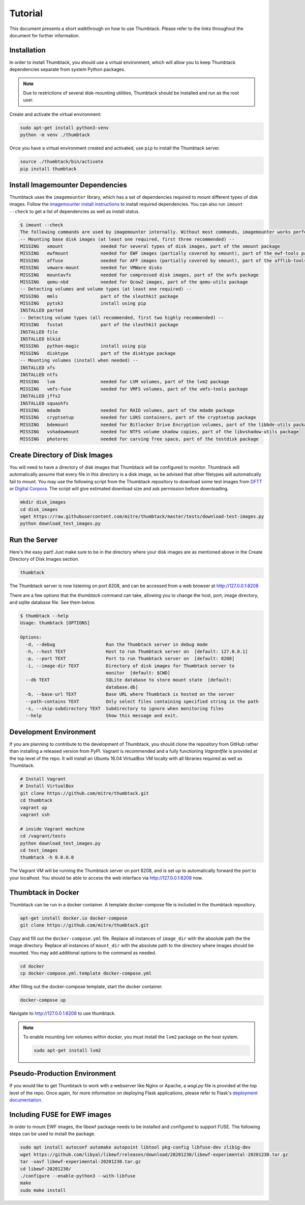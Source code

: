 .. _tutorial:

Tutorial
========

This document presents a short walkthrough on how to use Thumbtack.
Please refer to the links throughout the document for further information.


Installation
------------

In order to install Thumbtack, you should use a virtual environment, which will allow you to keep Thumbtack dependencies separate from system Python packages.

.. note::

    Due to restrictions of several disk-mounting utilities, Thumbtack should be installed and run as the root user.

Create and activate the virtual environment:

.. code-block:: bash

    sudo apt-get install python3-venv
    python -m venv ./thumbtack

Once you have a virtual environment created and activated, use ``pip`` to install the Thumbtack server.

.. code-block:: bash

    source ./thumbtack/bin/activate
    pip install thumbtack

Install Imagemounter Dependencies
---------------------------------

Thumbtack uses the ``imagemounter`` library, which has a set of dependencies required to mount different types of disk images.
Follow the `imagemounter install instructions`_ to install required dependencies. You can also run ``imount --check`` to get a list of
dependencies as well as install status.


.. code-block:: bash

    $ imount --check
    The following commands are used by imagemounter internally. Without most commands, imagemounter works perfectly fine, but may lack some detection or mounting capabilities.
    -- Mounting base disk images (at least one required, first three recommended) --
    MISSING   xmount              needed for several types of disk images, part of the xmount package
    MISSING   ewfmount            needed for EWF images (partially covered by xmount), part of the ewf-tools package
    MISSING   affuse              needed for AFF images (partially covered by xmount), part of the afflib-tools package
    MISSING   vmware-mount        needed for VMWare disks
    MISSING   mountavfs           needed for compressed disk images, part of the avfs package
    MISSING   qemu-nbd            needed for Qcow2 images, part of the qemu-utils package
    -- Detecting volumes and volume types (at least one required) --
    MISSING   mmls                part of the sleuthkit package
    MISSING   pytsk3              install using pip
    INSTALLED parted
    -- Detecting volume types (all recommended, first two highly recommended) --
    MISSING   fsstat              part of the sleuthkit package
    INSTALLED file
    INSTALLED blkid
    MISSING   python-magic        install using pip
    MISSING   disktype            part of the disktype package
    -- Mounting volumes (install when needed) --
    INSTALLED xfs
    INSTALLED ntfs
    MISSING   lvm                 needed for LVM volumes, part of the lvm2 package
    MISSING   vmfs-fuse           needed for VMFS volumes, part of the vmfs-tools package
    INSTALLED jffs2
    INSTALLED squashfs
    MISSING   mdadm               needed for RAID volumes, part of the mdadm package
    MISSING   cryptsetup          needed for LUKS containers, part of the cryptsetup package
    MISSING   bdemount            needed for Bitlocker Drive Encryption volumes, part of the libbde-utils package
    MISSING   vshadowmount        needed for NTFS volume shadow copies, part of the libvshadow-utils package
    MISSING   photorec            needed for carving free space, part of the testdisk package


Create Directory of Disk Images
-------------------------------

You will need to have a directory of disk images that Thumbtack will be configured to monitor.
Thumbtack will automatically assume that every file in this directory is a disk image, so be advised that other filetypes will automatically fail to mount.
You may use the following script from the Thumbtack repository to download some test images from `DFTT`_ or `Digital Corpora`_.
The script will give estimated download size and ask permission before downloading.

.. code-block:: bash

    mkdir disk_images
    cd disk_images
    wget https://raw.githubusercontent.com/mitre/thumbtack/master/tests/download-test-images.py
    python download_test_images.py

Run the Server
--------------

Here's the easy part!
Just make sure to be in the directory where your disk images are as mentioned above in the Create Directory of Disk Images section.

.. code-block:: bash

    thumbtack

The Thumbtack server is now listening on port 8208, and can be accessed from a web browser at http://127.0.0.1:8208

There are a few options that the `thumbtack` command can take, allowing you to change the host, port, image directory, and sqlite database file.
See them below.

.. code-block:: bash

    $ thumbtack --help
    Usage: thumbtack [OPTIONS]

    Options:
      -d, --debug                   Run the Thumbtack server in debug mode
      -h, --host TEXT               Host to run Thumbtack server on  [default: 127.0.0.1]
      -p, --port TEXT               Port to run Thumbtack server on  [default: 8208]
      -i, --image-dir TEXT          Directory of disk images for Thumbtack server to
                                    monitor  [default: $CWD]
      --db TEXT                     SQLite database to store mount state  [default:
                                    database.db]
      -b, --base-url TEXT           Base URL where Thumbtack is hosted on the server
      --path-contains TEXT          Only select files containing specified string in the path
      -s, --skip-subdirectory TEXT  Subdirectory to ignore when monitoring files
      --help                        Show this message and exit.

Development Environment
-----------------------

If you are planning to contribute to the development of Thumbtack, you should clone the repository from GitHub rather than installing a released version from PyPI.
Vagrant is recommended and a fully functioning `Vagrantfile` is provided at the top level of the repo.
It will install an Ubuntu 16.04 VirtualBox VM locally with all libraries required as well as Thumbtack.

.. code-block:: bash

    # Install Vagrant
    # Install VirtualBox
    git clone https://github.com/mitre/thumbtack.git
    cd thumbtack
    vagrant up
    vagrant ssh

    # inside Vagrant machine
    cd /vagrant/tests
    python download_test_images.py
    cd test_images
    thumbtack -h 0.0.0.0

The Vagrant VM will be running the Thumbtack server on port 8208, and is set up to automatically forward the port to your localhost.
You should be able to access the web interface via http://127.0.0.1:8208 now.

Thumbtack in Docker
-------------------

Thumbtack can be run in a docker container. A template docker-compose file is included in the thumbtack repository.

.. code-block:: bash

    apt-get install docker.io docker-compose
    git clone https://github.com/mitre/thumbtack.git

Copy and fill out the ``docker-compose.yml`` file. Replace all instances of ``image_dir`` with
the absolute path the the image directory. Replace all instances of ``mount_dir`` with the absolute
path to the directory where images should be mounted. You may add additional options to the command
as needed.

.. code-block:: bash

    cd docker
    cp docker-compose.yml.template docker-compose.yml

After filling out the docker-compose template, start the docker container.

.. code-block:: bash

    docker-compose up

Navigate to http://127.0.0.1:8208 to use thumbtack.

.. note::

    To enable mounting lvm volumes within docker, you must install the ``lvm2`` package on the host system.

    .. code-block:: bash

        sudo apt-get install lvm2

Pseudo-Production Environment
-----------------------------

If you would like to get Thumbtack to work with a webserver like Nginx or Apache, a `wsgi.py` file is provided at the top level of the repo.
Once again, for more information on deploying Flask applications, please refer to Flask's `deployment documentation`_.

Including FUSE for EWF images
-----------------------------

In order to mount EWF images, the libewf package needs to be installed and configured to support FUSE. The following steps can be used to install the package.

.. code-block:: bash

    sudo apt install autoconf automake autopoint libtool pkg-config libfuse-dev zlib1g-dev
    wget https://github.com/libyal/libewf/releases/download/20201230/libewf-experimental-20201230.tar.gz
    tar -xavf libewf-experimental-20201230.tar.gz
    cd libewf-20201230/
    ./configure --enable-python3 --with-libfuse
    make
    sudo make install

.. _multiple ways: https://docs.python-guide.org/dev/virtualenvs
.. _virtualenvwrapper: https://virtualenvwrapper.readthedocs.io/en/latest/index.html
.. _Pipenv: https://pipenv.readthedocs.io/en/latest
.. _DFTT: http://dftt.sourceforge.net
.. _Digital Corpora: https://digitalcorpora.org
.. _Flask: http://flask.pocoo.org
.. _Flask server: http://flask.pocoo.org/docs/1.0/server
.. _deployment documentation: http://flask.pocoo.org/docs/1.0/deploying
.. _imagemounter install instructions: https://imagemounter.readthedocs.io/en/latest/installation.html
